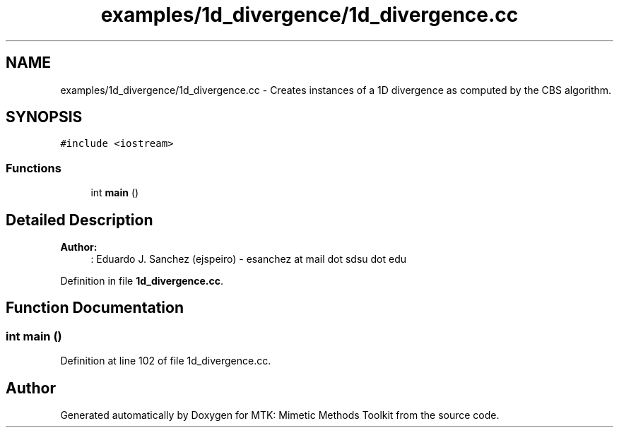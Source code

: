 .TH "examples/1d_divergence/1d_divergence.cc" 3 "Fri Mar 11 2016" "MTK: Mimetic Methods Toolkit" \" -*- nroff -*-
.ad l
.nh
.SH NAME
examples/1d_divergence/1d_divergence.cc \- 
Creates instances of a 1D divergence as computed by the CBS algorithm\&.  

.SH SYNOPSIS
.br
.PP
\fC#include <iostream>\fP
.br

.SS "Functions"

.in +1c
.ti -1c
.RI "int \fBmain\fP ()"
.br
.in -1c
.SH "Detailed Description"
.PP 

.PP
\fBAuthor:\fP
.RS 4
: Eduardo J\&. Sanchez (ejspeiro) - esanchez at mail dot sdsu dot edu 
.RE
.PP

.PP
Definition in file \fB1d_divergence\&.cc\fP\&.
.SH "Function Documentation"
.PP 
.SS "int main ()"

.PP
Definition at line 102 of file 1d_divergence\&.cc\&.
.SH "Author"
.PP 
Generated automatically by Doxygen for MTK: Mimetic Methods Toolkit from the source code\&.
